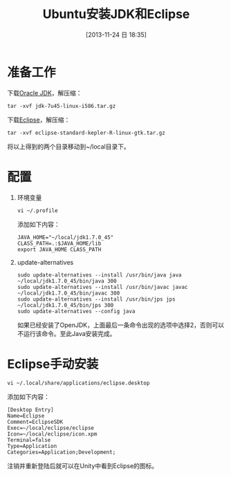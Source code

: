 #+BLOG: cnblogs
#+POSTID: 3454874
#+DATE: [2013-11-24 日 18:35]
#+OPTIONS: toc:nil num:nil todo:nil pri:nil tags:nil ^:nil TeX:nil
#+CATEGORY: GNU Linux
#+TAGS: practice
#+DESCRIPTION: There is no Oracle JDK in APT repository of Ubuntu12.04 and up versions, this article tell how to install Oracle JDK in Ubuntu. Based on that, tell how to install Eclipse manually.
#+TITLE: Ubuntu安装JDK和Eclipse
* 准备工作
  下载[[http://www.oracle.com/technetwork/java/javase/downloads/jdk7-downloads-1880260.html][Oracle JDK]]，解压缩：
  #+BEGIN_SRC sh -r -n
    tar -xvf jdk-7u45-linux-i586.tar.gz
  #+END_SRC
  下载[[http://www.eclipse.org/downloads/][Eclipse]]，解压缩：
  #+BEGIN_SRC sh -r -n
    tar -xvf eclipse-standard-kepler-R-linux-gtk.tar.gz
  #+END_SRC
  将以上得到的两个目录移动到~/local目录下。
* 配置
  1. 环境变量
     #+BEGIN_SRC sh -r -n
       vi ~/.profile
     #+END_SRC
     添加如下内容：
     #+BEGIN_SRC sh -r -n
       JAVA_HOME="~/local/jdk1.7.0_45"
       CLASS_PATH=.:$JAVA_HOME/lib
       export JAVA_HOME CLASS_PATH
     #+END_SRC
  2. update-alternatives
     #+BEGIN_SRC sh -r -n
       sudo update-alternatives --install /usr/bin/java java ~/local/jdk1.7.0_45/bin/java 300
       sudo update-alternatives --install /usr/bin/javac javac ~/local/jdk1.7.0_45/bin/javac 300
       sudo update-alternatives --install /usr/bin/jps jps ~/local/jdk1.7.0_45/bin/jps 300
       sudo update-alternatives --config java
     #+END_SRC
     如果已经安装了OpenJDK，上面最后一条命令出现的选项中选择2，否则可以不运行该命令。至此Java安装完成。
* Eclipse手动安装
  #+BEGIN_SRC sh -r -n
    vi ~/.local/share/applications/eclipse.desktop
  #+END_SRC
  添加如下内容：
  #+BEGIN_SRC conf-unix -r -n
    [Desktop Entry]
    Name=Eclipse
    Comment=EclipseSDK
    Exec=~/local/eclipse/eclipse
    Icon=~/local/eclipse/icon.xpm
    Terminal=false
    Type=Application
    Categories=Application;Development;
  #+END_SRC
  注销并重新登陆后就可以在Unity中看到Eclipse的图标。
